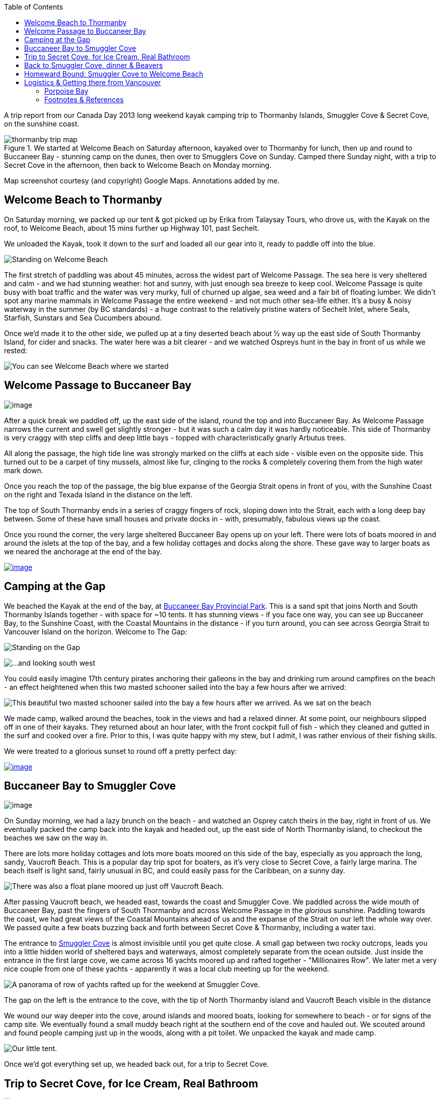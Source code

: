 :title: Sunshine Coast: Thormanby Islands & Smuggler Cove Kayak Trip - pandoc adoc
:slug: sunshine-coast-thormanby-islands-smuggler-cove-kayak-trip-pandoc-adoc
:revdate: 2013-07-17 00:05:32
:tags: travel, british columbia, kayaking, camping, sunshine coast, car free, living spree
:meta_description: Trip Report from our Canada Day 2013 long weekend kayak camping trip to Thormanby Islands, Smuggler Cove & Secret Cove, on the Sunshine Coast, BC.
:thumbnail: /images/posts/sunshine-coast-thormanby-islands-smuggler-cove-kayak-trip/thormanby-trip-map.png
:schema: Article

:toc:

A trip report from our Canada Day 2013 long weekend kayak camping trip to Thormanby Islands, Smuggler Cove & Secret Cove, on the sunshine coast.

image::{static}/images/posts/sunshine-coast-thormanby-islands-smuggler-cove-kayak-trip/thormanby-trip-map.png[title="We started at Welcome Beach on Saturday afternoon, kayaked over to Thormanby for lunch, then up and round to Buccaneer Bay - stunning camp on the dunes, then over to Smugglers Cove on Sunday. Camped there Sunday night, with a trip to Secret Cove in the afternoon, then back to Welcome Beach on Monday morning."]

Map screenshot courtesy (and copyright) Google Maps. Annotations added by me.

== Welcome Beach to Thormanby

On Saturday morning, we packed up our tent & got picked up by Erika from Talaysay Tours, who drove us, with the Kayak on the roof, to Welcome Beach, about 15 mins further up Highway 101, past Sechelt.

We unloaded the Kayak, took it down to the surf and loaded all our gear into it, ready to paddle off into the blue.

image:{static}/images/posts/sunshine-coast-thormanby-islands-smuggler-cove-kayak-trip/p1060379-small.jpg[Standing on Welcome Beach, looking south-west across Welcome Passage towards the gap between Merry Island on the left & South Thormanby Island on the right.]

The first stretch of paddling was about 45 minutes, across the widest part of Welcome Passage. The sea here is very sheltered and calm - and we had stunning weather: hot and sunny, with just enough sea breeze to keep cool. Welcome Passage is quite busy with boat traffic and the water was very murky, full of churned up algae, sea weed and a fair bit of floating lumber. We didn't spot any marine mammals in Welcome Passage the entire weekend - and not much other sea-life either. It's a busy & noisy waterway in the summer (by BC standards) - a huge contrast to the relatively pristine waters of Sechelt Inlet, where Seals, Starfish, Sunstars and Sea Cucumbers abound.

Once we'd made it to the other side, we pulled up at a tiny deserted beach about ½ way up the east side of South Thormanby Island, for cider and snacks. The water here was a bit clearer - and we watched Ospreys hunt in the bay in front of us while we rested:

image:{static}/images/posts/sunshine-coast-thormanby-islands-smuggler-cove-kayak-trip/p1060391-small.jpg[You can see Welcome Beach where we started, in the background, back across Welcome Passage.]

== Welcome Passage to Buccaneer Bay

image:{static}/images/posts/sunshine-coast-thormanby-islands-smuggler-cove-kayak-trip/welcome-passage-to-buccaneer-bay.png[image]

After a quick break we paddled off, up the east side of the island, round the top and into Buccaneer Bay. As Welcome Passage narrows the current and swell get slightly stronger - but it was such a calm day it was hardly noticeable. This side of Thormanby is very craggy with step cliffs and deep little bays - topped with characteristically gnarly Arbutus trees.

All along the passage, the high tide line was strongly marked on the cliffs at each side - visible even on the opposite side. This turned out to be a carpet of tiny mussels, almost like fur, clinging to the rocks & completely covering them from the high water mark down.

Once you reach the top of the passage, the big blue expanse of the Georgia Strait opens in front of you, with the Sunshine Coast on the right and Texada Island in the distance on the left.

The top of South Thormanby ends in a series of craggy fingers of rock, sloping down into the Strait, each with a long deep bay between. Some of these have small houses and private docks in - with, presumably, fabulous views up the coast.

Once you round the corner, the very large sheltered Buccaneer Bay opens up on your left. There were lots of boats moored in and around the islets at the top of the bay, and a few holiday cottages and docks along the shore. These gave way to larger boats as we neared the anchorage at the end of the bay.

link:{static}/images/posts/sunshine-coast-thormanby-islands-smuggler-cove-kayak-trip/p1060403.jpg[image:{static}/images/posts/sunshine-coast-thormanby-islands-smuggler-cove-kayak-trip/p1060403-small.jpg[image]]

== Camping at the Gap

We beached the Kayak at the end of the bay, at http://www.env.gov.bc.ca/bcparks/explore/parkpgs/buccaneer_bay/[Buccaneer Bay Provincial Park]. This is a sand spit that joins North and South Thormanby Islands together - with space for ~10 tents. It has stunning views - if you face one way, you can see up Buccaneer Bay, to the Sunshine Coast, with the Coastal Mountains in the distance - if you turn around, you can see across Georgia Strait to Vancouver Island on the horizon. Welcome to The Gap:

image:{static}/images/posts/sunshine-coast-thormanby-islands-smuggler-cove-kayak-trip/p1060430-small.jpg[Standing on the Gap, looking north east, towards the mouth of the bay.]

image:{static}/images/posts/sunshine-coast-thormanby-islands-smuggler-cove-kayak-trip/p1060428-small.jpg[...and looking south west, towards Vancouver Island.]

You could easily imagine 17th century pirates anchoring their galleons in the bay and drinking rum around campfires on the beach - an effect heightened when this two masted schooner sailed into the bay a few hours after we arrived:

image:{static}/images/posts/sunshine-coast-thormanby-islands-smuggler-cove-kayak-trip/p1060467-small-crop.jpg[This beautiful two masted schooner sailed into the bay a few hours after we arrived. As we sat on the beach, reading, propped up on a log, they dropped sail, anchored and the crew rowed ashore in long boats.]

We made camp, walked around the beaches, took in the views and had a relaxed dinner. At some point, our neighbours slipped off in one of their kayaks. They returned about an hour later, with the front cockpit full of fish - which they cleaned and gutted in the surf and cooked over a fire. Prior to this, I was quite happy with my stew, but I admit, I was rather envious of their fishing skills.

We were treated to a glorious sunset to round off a pretty perfect day:

link:{static}/images/posts/sunshine-coast-thormanby-islands-smuggler-cove-kayak-trip/p1060487.jpg[image:{static}/images/posts/sunshine-coast-thormanby-islands-smuggler-cove-kayak-trip/p1060487-small.jpg[image]]

== Buccaneer Bay to Smuggler Cove

image:{static}/images/posts/sunshine-coast-thormanby-islands-smuggler-cove-kayak-trip/buccaneer-bay-to-smugglers-cove.png[image]

On Sunday morning, we had a lazy brunch on the beach - and watched an Osprey catch theirs in the bay, right in front of us. We eventually packed the camp back into the kayak and headed out, up the east side of North Thormanby island, to checkout the beaches we saw on the way in.

There are lots more holiday cottages and lots more boats moored on this side of the bay, especially as you approach the long, sandy, Vaucroft Beach. This is a popular day trip spot for boaters, as it's very close to Secret Cove, a fairly large marina. The beach itself is light sand, fairly unusual in BC, and could easily pass for the Caribbean, on a sunny day.

image:{static}/images/posts/sunshine-coast-thormanby-islands-smuggler-cove-kayak-trip/p1060490-small.jpg[There was also a float plane moored up just off Vaucroft Beach.]

After passing Vaucroft beach, we headed east, towards the coast and Smuggler Cove. We paddled across the wide mouth of Buccaneer Bay, past the fingers of South Thormanby and across Welcome Passage in the _glorious_ sunshine. Paddling towards the coast, we had great views of the Coastal Mountains ahead of us and the expanse of the Strait on our left the whole way over. We passed quite a few boats buzzing back and forth between Secret Cove & Thormanby, including a water taxi.

The entrance to http://www.env.gov.bc.ca/bcparks/explore/parkpgs/smuggler/[Smuggler Cove] is almost invisible until you get quite close. A small gap between two rocky outcrops, leads you into a little hidden world of sheltered bays and waterways, almost completely separate from the ocean outside. Just inside the entrance in the first large cove, we came across 16 yachts moored up and rafted together - "Millionaires Row". We later met a very nice couple from one of these yachts - apparently it was a local club meeting up for the weekend.

image:{static}/images/posts/sunshine-coast-thormanby-islands-smuggler-cove-kayak-trip/smuggler-cove-millionaires-row-panorama-small.jpg[A panorama of row of yachts rafted up for the weekend at Smuggler Cove.]

The gap on the left is the entrance to the cove, with the tip of North Thormanby island and Vaucroft Beach visible in the distance

We wound our way deeper into the cove, around islands and moored boats, looking for somewhere to beach - or for signs of the camp site. We eventually found a small muddy beach right at the southern end of the cove and hauled out. We scouted around and found people camping just up in the woods, along with a pit toilet. We unpacked the kayak and made camp.

image:{static}/images/posts/sunshine-coast-thormanby-islands-smuggler-cove-kayak-trip/p1060524-small.jpg[Our little tent.]

Once we'd got everything set up, we headed back out, for a trip to Secret Cove.

== Trip to Secret Cove, for Ice Cream, Real Bathroom

image:{static}/images/posts/sunshine-coast-thormanby-islands-smuggler-cove-kayak-trip/trip-to-secret-cove-for-ice-cream.png[image]

We paddled back out of the cove and right, around Capri Isle and along the coast towards https://www.google.ca/maps?t=m&ll=49.52996589999999%2C-123.96011350000003&spn=0.026796243931675245%2C0.05504765799669358[Secret Cove]. True to it's name, Secret Cove is well hidden behind islands and it opens up into a series of long deep bays once you get past the entrance - most of it isn't visible until you get inside, past Jack Tolmie and Turnagain Islands.

There are several marinas, chandleries, floating bars and tens - possibly hundreds - of docks, moorings and cottages nestled inside Secret Cove's many deep bays, accommodating hundreds of water craft of all shapes and sizes. From our little kayak, to old log-raft tugs, the occasional trawler, multi-million dollar yachts - and everything in between.

Floating in, under and through this whole... regatta in the sunshine, in our little kayak, was interesting and fun.

Over to the north west side we eventually found the government dock and http://www.secretcovemarina.com/gallery[marina] - with a boat fuelling dock, floating restaurant and shop. We tied the kayak to the dock at the back and climbed up onto the dock. We proceeded to make _extensive_ use of their bathroom facilities, before buying cold drinks, ice cream and After Sun lotion from the shop. We then sat in the shade on the edge of the dock and watched the world go by for a while.

== Back to Smuggler Cove, dinner & Beavers

We paddled back to Smuggler Cove, tied up the kayak and explored the trails around the cove a little before dinner.

After dinner, we walked along the forest trail the other way, away from the cove into the woods. A little way in, in the gathering twilight, the trail gave way to a wooden walkway over a shallow lake. The lake turned out to be a wetland habitat created by http://en.wikipedia.org/wiki/Beaver[beavers], who had drowned the bottom of this little forest valley by damming a creek.

image:{static}/images/posts/sunshine-coast-thormanby-islands-smuggler-cove-kayak-trip/p1060519-small.jpg[Our first Beavers! This is looking away from the dam, down the valley.]

We took this picture in the morning, when we came back with the camera. That walkway is courtesy of Parks Canada, not the beavers, obviously.

We didn't know this was here, so it was a nice surprise - and the drowned forest was very atmospheric in the gloaming.

As we approached the edge of the lake, we almost immediately disturbed a beaver - alarmed, it made a loud slap with its broad tail on the water's surface, dove in and swam away.

As we walked around the lake, we heard two more making their (very load) tail slapping alarm call and swimming off. We just saw the tail end of one of them as it dived off a log.

== Homeward Bound: Smuggler Cove to Welcome Beach

We went and checked out the Beavers again in the morning light - hoping to see one this time, but no luck. The lake was buzzing with dragonflies and we saw a frog (or maybe a toad?) basking on the mud at the side of the walkway - just a few of the http://en.wikipedia.org/wiki/Beaver_dam#Benefits[benefits of beaver dams].

image:{static}/images/posts/sunshine-coast-thormanby-islands-smuggler-cove-kayak-trip/smuggler-cove-to-welcome-beach.png[image]

We left Smuggler Cove before lunch, because we needed to be back at Welcome Beach by 2pm, to be picked up by Erika for our ride back into Sechelt. The paddle back was about 7 km, which took us roughly 2 hours.

Paddling back down Welcome Passage, we passed several herons, fishing from the rocks by the shore. We also passed a _huge_ yacht, ploughing it's way north.

We eventually found the correct beach and hauled out, rested, had lunch and unpacked. Erika arrived at 2pm and we loaded the Kayak and our gear into her jeep and she drove us back to Sechelt.

Sechelt were having their Canada day parade, so after a few diversions, we _just_ made it to the Langdale bus in time - for the start of the trip home.

All in all - an amazing weekend. Shower time!

'''''

== Logistics & Getting there from Vancouver

We don't own a car - but getting to the sunshine coast is very easy on public transport - and much cheaper than taking a car on the ferry. Here's how we did it:

We took the #257 Express Bus from down-town Vancouver to Horseshoe Bay. We normally get on at the stop on West Georgia St., right outside The Bay. You can also catch the #250 from here - which isn't an express but doesn't take too much longer. This costs $2.75 per person.

Once we got to Horseshoe Bay, we took the ferry to Langdale. These are fairly frequent, but with occasional gaps, so http://www.bcferries.com/schedules/mainland/vasc-current.php[check the schedule]. As a foot passenger, we've never had to wait or not been able to get on - we just walk onto the first ferry that turns up. This is $15 per person, including the return trip. If you're planning to do this often, it might be worth getting a https://www.bcferries.com/experience_and_coast_card/[BC Ferries Experience card]. You have to pre-load it with at least $60, but you get ~20% off mostfootnote:[BC Ferries Experience Card Summary: You have to pre-load with $60 at a time and you get ~20% off tickets, although not all routes, see http://www.bcferries.com/experience_and_coast_card/what_it_is/[here] for more info. For example, rather cynically, you can pay for a Horseshoe Bay to Nanaimo ticket with one but you don't get any discount. Also there a load of T&C's, so think about it before getting one: http://www.bcferries.com/experience_and_coast_card/what_it_is/FAQ.html] fares.

image:{static}/images/posts/sunshine-coast-thormanby-islands-smuggler-cove-kayak-trip/thormanby-trip-overview-map.png[Bus from Vancouver to Horseshoe Bay, then Ferry to Langdale, followed by bus to Sechelt. Taxi to Porpoise Bay camp site, stay overnight. Lift to Welcome Beach with Kayak people, then off!]

Map screenshot courtesy (and copyright) Google Maps. Annotations added by me.

The ferry crossing is a _very_ scenic 45 min trip across Howe Sound. Once we arrived at Langdale, we followed the other foot passengers out, through the foot passenger tunnel to the car parks, then caught the 'Highway 101' bus - it's the only bus from the only bus stop, so you can't really get this wrong - although there are express and non-express buses, which are quite a bit slower. Anyway, we got off at Sechelt, outside Trail Bay mall (the last stop). This costs $2.25 per person.

=== Porpoise Bay

We stayed overnight at http://www.env.gov.bc.ca/bcparks/explore/parkpgs/porpoise/[Porpoise Bay Provincial Park], just outside Sechelt. This park - and Sechelt Inlet that it's on, is worth a trip on it's own - the Inlet has very nice sheltered Kayaking with lots of quiet, empty camping and loads of wildlife.

To get here, we normally catch a Taxi from Trail Bay mall in Sechelt to the park - it's ~5km out of Sechelt; this costs ~$15, call Sechelt Taxi 604-989-8294 -- and http://www.env.gov.bc.ca/bcparks/fees/[BC Parks are ~$11 per night, per group].

For this trip we overnighted here so that we could get a lift to and from Welcome Beach (and rent a Kayak) from http://www.talaysay.com/[Talaysay Tours, who rent Kayaks from the beach at Porpoise Bay], among other locations. They have good equipment and are extremely friendly & helpful.

'''''

=== Footnotes & References
